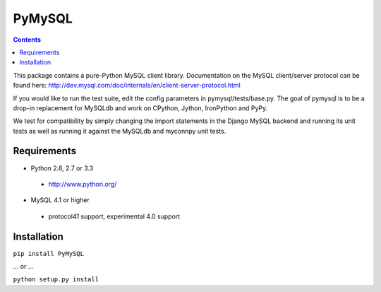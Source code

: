 =======
PyMySQL
=======

.. contents::
..


.. image:: https://secure.travis-ci.org/lecram/PyMySQL.png
   :target: https://secure.travis-ci.org/lecram/PyMySQL
  
This package contains a pure-Python MySQL client library.
Documentation on the MySQL client/server protocol can be found here:
http://dev.mysql.com/doc/internals/en/client-server-protocol.html

If you would like to run the test suite, edit the config parameters in
pymysql/tests/base.py. The goal of pymysql is to be a drop-in
replacement for MySQLdb and work on CPython, Jython, IronPython and PyPy.

We test for compatibility by simply changing the import statements
in the Django MySQL backend and running its unit tests as well
as running it against the MySQLdb and myconnpy unit tests.

Requirements
-------------

* Python 2.6, 2.7 or 3.3

 * http://www.python.org/
 
* MySQL 4.1 or higher
    
 * protocol41 support, experimental 4.0 support

Installation
------------

``pip install PyMySQL``

... or ...  

``python setup.py install``

